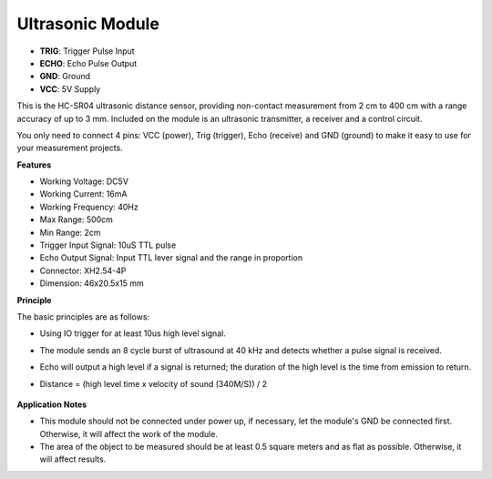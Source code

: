 
Ultrasonic Module
================================

.. image:: img/ultrasonic_pic.png
    :width: 400
    :align: center

* **TRIG**: Trigger Pulse Input
* **ECHO**: Echo Pulse Output
* **GND**: Ground
* **VCC**: 5V Supply

This is the HC-SR04 ultrasonic distance sensor, providing non-contact measurement from 2 cm to 400 cm with a range accuracy of up to 3 mm. Included on the module is an ultrasonic transmitter, a receiver and a control circuit.

You only need to connect 4 pins: VCC (power), Trig (trigger), Echo (receive) and GND (ground) to make it easy to use for your measurement projects.

**Features**

* Working Voltage: DC5V
* Working Current: 16mA
* Working Frequency: 40Hz
* Max Range: 500cm
* Min Range: 2cm
* Trigger Input Signal: 10uS TTL pulse
* Echo Output Signal: Input TTL lever signal and the range in proportion
* Connector: XH2.54-4P
* Dimension: 46x20.5x15 mm

**Principle**

The basic principles are as follows:

* Using IO trigger for at least 10us high level signal.
* The module sends an 8 cycle burst of ultrasound at 40 kHz and detects whether a pulse signal is received.
* Echo will output a high level if a signal is returned; the duration of the high level is the time from emission to return.
* Distance = (high level time x velocity of sound (340M/S)) / 2

    .. image:: img/ultrasonic_prin.jpg
        :width: 800



**Application Notes**

* This module should not be connected under power up, if necessary, let the module's GND be connected first. Otherwise, it will affect the work of the module.
* The area of the object to be measured should be at least 0.5 square meters and as flat as possible. Otherwise, it will affect results.

